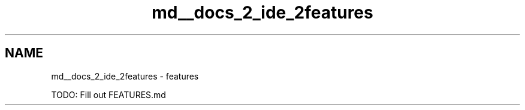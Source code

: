 .TH "md__docs_2_ide_2features" 3 "Version 1.0.0" "Luthetus.Ide" \" -*- nroff -*-
.ad l
.nh
.SH NAME
md__docs_2_ide_2features \- features 
.PP
TODO: Fill out FEATURES\&.md 
